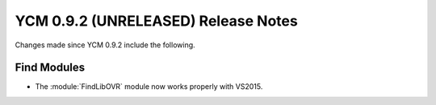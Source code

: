 YCM 0.9.2 (UNRELEASED) Release Notes
************************************

.. only:: html

  .. contents::

Changes made since YCM 0.9.2 include the following.

Find Modules
------------

* The :module:`FindLibOVR` module now works properly with VS2015.
